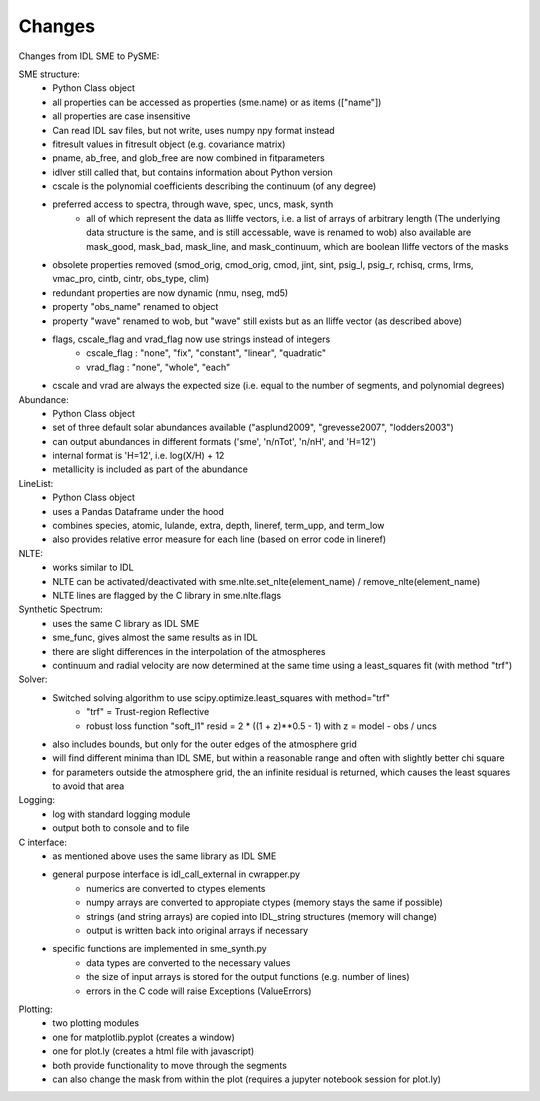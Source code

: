 Changes
=============

Changes from IDL SME to PySME:

SME structure:
    * Python Class object
    * all properties can be accessed as properties
      (sme.name) or as items (["name"])
    * all properties are case insensitive
    * Can read IDL sav files, but not write, uses numpy npy format instead
    * fitresult values in fitresult object (e.g. covariance matrix)
    * pname, ab_free, and glob_free are now combined in fitparameters
    * idlver still called that, but contains information about Python version
    * cscale is the polynomial coefficients describing
      the continuum (of any degree)
    * preferred access to spectra, through wave, spec, uncs, mask, synth
        * all of which represent the data as Iliffe vectors,
          i.e. a list of arrays of arbitrary length (The underlying data
          structure is the same, and is still accessable, wave is
          renamed to wob) also available are mask_good, mask_bad,
          mask_line, and mask_continuum, which are boolean
          Iliffe vectors of the masks
    * obsolete properties removed (smod_orig, cmod_orig, cmod,
      jint, sint, psig_l, psig_r, rchisq, crms, lrms, vmac_pro,
      cintb, cintr, obs_type, clim)
    * redundant properties are now dynamic (nmu, nseg, md5)
    * property "obs_name" renamed to object
    * property "wave" renamed to wob, but "wave" still exists
      but as an Iliffe vector (as described above)
    * flags, cscale_flag and vrad_flag now use strings instead of integers
        * cscale_flag : "none", "fix", "constant", "linear", "quadratic"
        * vrad_flag : "none", "whole", "each"
    * cscale and vrad are always the expected size
      (i.e. equal to the number of segments, and polynomial degrees)

Abundance:
    * Python Class object
    * set of three default solar abundances available
      ("asplund2009", "grevesse2007", "lodders2003")
    * can output abundances in different formats
      ('sme', 'n/nTot', 'n/nH', and 'H=12')
    * internal format is 'H=12', i.e. log(X/H) + 12
    * metallicity is included as part of the abundance

LineList:
    * Python Class object
    * uses a Pandas Dataframe under the hood
    * combines species, atomic, lulande, extra, depth,
      lineref, term_upp, and term_low
    * also provides relative error measure for each line
      (based on error code in lineref)

NLTE:
    * works similar to IDL
    * NLTE can be activated/deactivated with
      sme.nlte.set_nlte(element_name) / remove_nlte(element_name)
    * NLTE lines are flagged by the C library in sme.nlte.flags

Synthetic Spectrum:
    * uses the same C library as IDL SME
    * sme_func, gives almost the same results as in IDL
    * there are slight differences in the interpolation of the atmospheres
    * continuum and radial velocity are now determined
      at the same time using a least_squares fit (with method "trf")

Solver:
    * Switched solving algorithm to use scipy.optimize.least_squares with method="trf"
        * "trf" = Trust-region Reflective
        * robust loss function "soft_l1"
          resid = 2 * ((1 + z)**0.5 - 1) with z = model - obs / uncs
    * also includes bounds, but only for the outer edges of the atmosphere grid
    * will find different minima than IDL SME, but within a reasonable
      range and often with slightly better chi square
    * for parameters outside the atmosphere grid, the an infinite residual
      is returned, which causes the least squares to avoid that area

Logging:
    * log with standard logging module
    * output both to console and to file

C interface:
    * as mentioned above uses the same library as IDL SME
    * general purpose interface is idl_call_external in cwrapper.py
        * numerics are converted to ctypes elements
        * numpy arrays are converted to appropiate ctypes
          (memory stays the same if possible)
        * strings (and string arrays) are copied into IDL_string
          structures (memory will change)
        * output is written back into original arrays if necessary
    * specific functions are implemented in sme_synth.py
        * data types are converted to the necessary values
        * the size of input arrays is stored for the
          output functions (e.g. number of lines)
        * errors in the C code will raise Exceptions (ValueErrors)

Plotting:
    * two plotting modules
    * one for matplotlib.pyplot (creates a window)
    * one for plot.ly (creates a html file with javascript)
    * both provide functionality to move through the segments
    * can also change the mask from within the plot
      (requires a jupyter notebook session for plot.ly)

